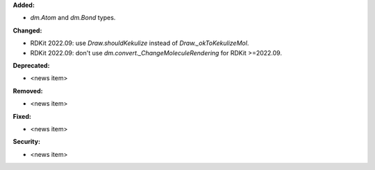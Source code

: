 **Added:**

* `dm.Atom` and `dm.Bond` types.

**Changed:**

* RDKit 2022.09: use `Draw.shouldKekulize` instead of `Draw._okToKekulizeMol`.
* RDKit 2022.09: don't use `dm.convert._ChangeMoleculeRendering` for RDKit >=2022.09.

**Deprecated:**

* <news item>

**Removed:**

* <news item>

**Fixed:**

* <news item>

**Security:**

* <news item>
